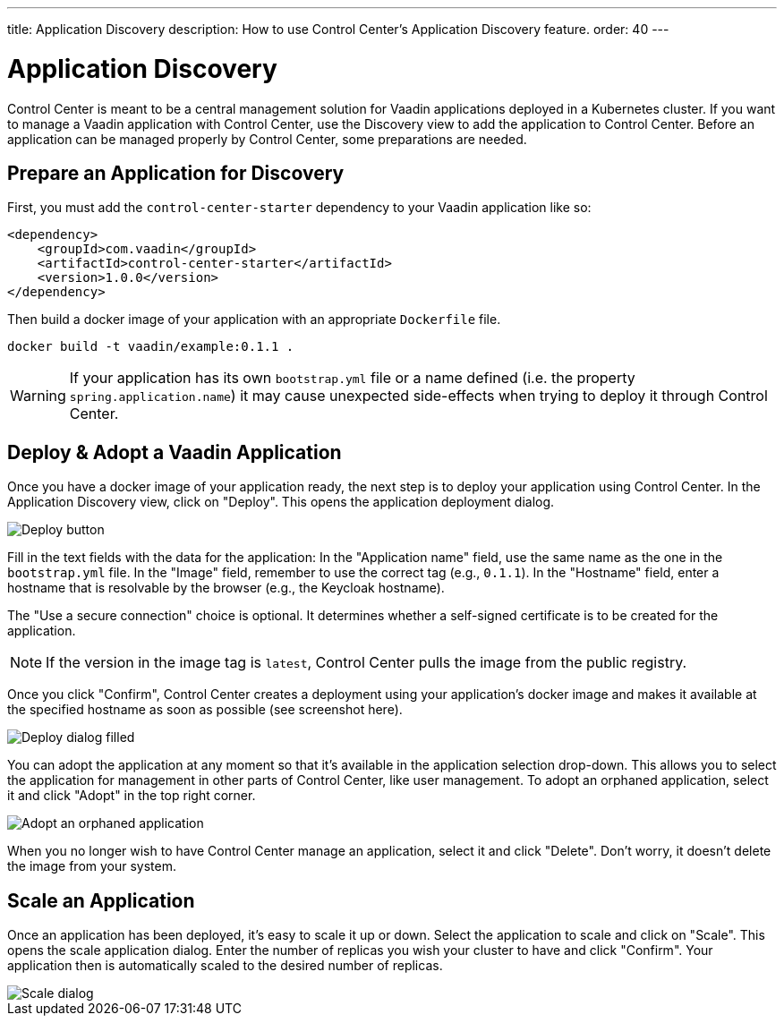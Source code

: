 ---
title: Application Discovery
description: How to use Control Center's Application Discovery feature.
order: 40
---


= Application Discovery

Control Center is meant to be a central management solution for Vaadin applications deployed in a Kubernetes cluster. If you want to manage a Vaadin application with Control Center, use the Discovery view to add the application to Control Center. Before an application can be managed properly by Control Center, some preparations are needed.


== Prepare an Application for Discovery

First, you must add the `control-center-starter` dependency to your Vaadin application like so:

[source,xml]
----
<dependency>
    <groupId>com.vaadin</groupId>
    <artifactId>control-center-starter</artifactId>
    <version>1.0.0</version>
</dependency>
----

Then build a docker image of your application with an appropriate [filename]`Dockerfile` file.

[source,shell]
----
docker build -t vaadin/example:0.1.1 .
----

WARNING: If your application has its own `bootstrap.yml` file or a name defined (i.e. the property `spring.application.name`) it may cause unexpected side-effects when trying to deploy it through Control Center.


== Deploy & Adopt a Vaadin Application

Once you have a docker image of your application ready, the next step is to deploy your application using Control Center. In the Application Discovery view, click on "Deploy". This opens the application deployment dialog.

image::images/deploy_button.png[Deploy button]

Fill in the text fields with the data for the application: In the "Application name" field, use the same name as the one in the [filename]`bootstrap.yml` file. In the "Image" field, remember to use the correct tag (e.g., `0.1.1`). In the "Hostname" field, enter a hostname that is resolvable by the browser (e.g., the Keycloak hostname).

The "Use a secure connection" choice is optional. It determines whether a self-signed certificate is to be created for the application.

[NOTE]
If the version in the image tag is `latest`, Control Center pulls the image from the public registry.

Once you click "Confirm", Control Center creates a deployment using your application's docker image and makes it available at the specified hostname as soon as possible (see screenshot here).

image::images/deploy_dialog_1.png[Deploy dialog filled]

You can adopt the application at any moment so that it's available in the application selection drop-down. This allows you to select the application for management in other parts of Control Center, like user management. To adopt an orphaned application, select it and click "Adopt" in the top right corner.

image::images/orphaned.png[Adopt an orphaned application]

When you no longer wish to have Control Center manage an application, select it and click "Delete". Don't worry, it doesn’t delete the image from your system.


== Scale an Application

Once an application has been deployed, it's easy to scale it up or down. Select the application to scale and click on "Scale". This opens the scale application dialog. Enter the number of replicas you wish your cluster to have and click "Confirm". Your application then is automatically scaled to the desired number of replicas.

image::images/scale_dialog.png[Scale dialog]

